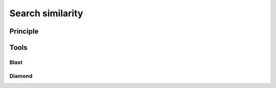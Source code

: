 .. _framework-tools-available-pretreatments-search_similarity:

Search similarity
#################

Principle
=========

Tools
=====

Blast
-----

Diamond
-------